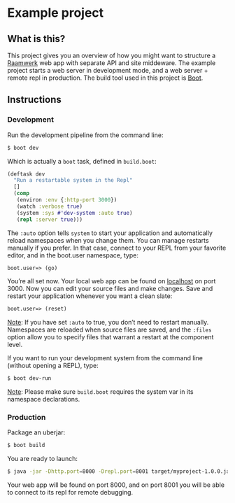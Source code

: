 * Example project

** What is this?
This project gives you an overview of how you might want to structure a [[https://github.com/danielsz/system/wiki/Raamwerk][Raamwerk]] web app with separate API and site middeware.
The example project starts a web server in development mode, and a web server + remote repl in production. 
The build tool used in this project is [[http://boot-clj.com/][Boot]]. 
** Instructions
*** Development

Run the development pipeline from the command line:
#+BEGIN_SRC bash
$ boot dev
#+END_SRC

Which is actually a ~boot~ task, defined in ~build.boot~:

#+BEGIN_SRC clojure
(deftask dev
  "Run a restartable system in the Repl"
  []
  (comp
   (environ :env {:http-port 3000})
   (watch :verbose true)
   (system :sys #'dev-system :auto true)
   (repl :server true)))
#+END_SRC

The ~:auto~ option tells ~system~ to start your application and automatically reload namespaces when you change them. You can manage restarts manually if you prefer. In that case, connect to your REPL from your favorite editor, and in the boot.user namespace, type: 

#+BEGIN_SRC clojure 
boot.user=> (go)
#+END_SRC

You’re all set now. Your local web app can be found on [[http://localhost:300][localhost]] on port 3000. Now you can edit your source files and make changes. Save and restart your application whenever you want a clean slate:

#+BEGIN_SRC clojure 
boot.user=> (reset)
#+END_SRC

_Note_: If you have set ~:auto~ to true, you don’t need to restart manually. Namespaces are reloaded when source files are saved, and the ~:files~ option allow you to specify files that warrant a restart at the component level.

If you want to run your development system from the command line (without opening a REPL), type:
#+BEGIN_SRC sh
$ boot dev-run
#+END_SRC

_Note_: Please make sure ~build.boot~ requires the system var in its namespace declarations. 

*** Production
Package an uberjar:
#+BEGIN_SRC sh
$ boot build
#+END_SRC

You are ready to launch:
#+BEGIN_SRC sh
$ java -jar -Dhttp.port=8000 -Drepl.port=8001 target/myproject-1.0.0.jar
#+END_SRC

Your web app will be found on port 8000, and on port 8001 you will be able to connect to its repl for remote debugging.
